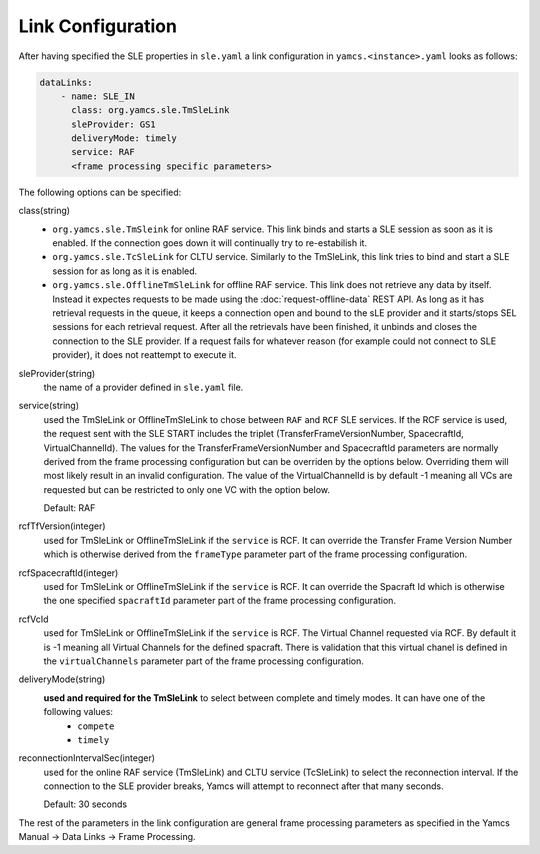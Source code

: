 Link Configuration
==================

After having specified the SLE properties in ``sle.yaml`` a link configuration in ``yamcs.<instance>.yaml`` looks as follows:

.. code-block:: yaml

    dataLinks:
        - name: SLE_IN
          class: org.yamcs.sle.TmSleLink
          sleProvider: GS1
          deliveryMode: timely
          service: RAF
          <frame processing specific parameters>
            


The following options can be specified:

class(string)
    - ``org.yamcs.sle.TmSleink`` for online RAF service. This link binds and starts a SLE session as soon as it is enabled. If the connection goes down it will continually try to re-estabilish it.
    - ``org.yamcs.sle.TcSleLink`` for CLTU service. Similarly to the TmSleLink, this link tries to bind and start a SLE session for as long as it is enabled.
    - ``org.yamcs.sle.OfflineTmSleLink`` for offline RAF service. This link does not retrieve any data by itself. Instead it expectes requests to be made using the  :doc:`request-offline-data` REST API. As long as it has retrieval requests in the queue, it keeps a connection open and bound to the sLE provider and it starts/stops SEL sessions for each retrieval request. After all the retrievals have been finished, it unbinds and closes the connection to the SLE provider. If a request fails for whatever reason (for example could not connect to SLE provider), it does not reattempt to execute it.
    
 
sleProvider(string)
    the name of a provider defined in ``sle.yaml`` file.

service(string)
    used the TmSleLink or OfflineTmSleLink to chose between ``RAF`` and ``RCF`` SLE services. If the RCF service is used, the request sent with the SLE START includes the triplet (TransferFrameVersionNumber, SpacecraftId, VirtualChannelId). The values for the TransferFrameVersionNumber and SpacecraftId parameters are normally derived from the frame processing configuration but can be overriden by the options below. Overriding them will most likely result in an invalid configuration. The value of the VirtualChannelId is by default -1 meaning all VCs are requested but can be restricted to only one VC with the option below.
    
    Default: RAF
    
rcfTfVersion(integer)
    used for TmSleLink or OfflineTmSleLink if the ``service`` is RCF. It can override the Transfer Frame Version Number which is otherwise derived from the ``frameType`` parameter part of the frame processing configuration.

rcfSpacecraftId(integer)
    used for TmSleLink or OfflineTmSleLink if the ``service`` is RCF. It can override the Spacraft Id which is otherwise the one specified ``spacraftId`` parameter part of the frame processing configuration.

rcfVcId
    used for TmSleLink or OfflineTmSleLink if the ``service`` is RCF. The Virtual Channel requested via RCF. By default it is -1 meaning all Virtual Channels for the defined spacraft. There is validation that this virtual chanel is defined in the ``virtualChannels`` parameter part of the frame processing configuration.

deliveryMode(string)
     **used and required for the TmSleLink** to select between complete and timely modes. It can have one of the following values:
        - ``compete``
        - ``timely``
        

reconnectionIntervalSec(integer)
    used for the online RAF service (TmSleLink) and CLTU service (TcSleLink) to select the reconnection interval. If the connection to the SLE provider breaks, Yamcs will attempt to reconnect after that many seconds.
    
    Default: 30 seconds
   
   
The rest of the parameters in the link configuration are general frame processing parameters as specified in the Yamcs Manual -> Data Links -> Frame Processing.
 
